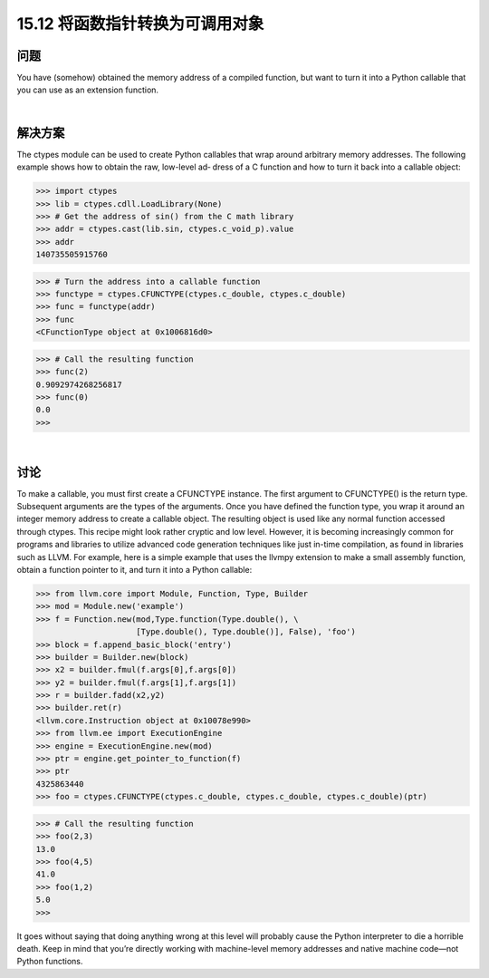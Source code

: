 ==============================
15.12 将函数指针转换为可调用对象
==============================

----------
问题
----------
You have (somehow) obtained the memory address of a compiled function, but want
to turn it into a Python callable that you can use as an extension function.

|

----------
解决方案
----------
The ctypes module can be used to create Python callables that wrap around arbitrary
memory addresses. The following example shows how to obtain the raw, low-level ad‐
dress of a C function and how to turn it back into a callable object:

>>> import ctypes
>>> lib = ctypes.cdll.LoadLibrary(None)
>>> # Get the address of sin() from the C math library
>>> addr = ctypes.cast(lib.sin, ctypes.c_void_p).value
>>> addr
140735505915760

>>> # Turn the address into a callable function
>>> functype = ctypes.CFUNCTYPE(ctypes.c_double, ctypes.c_double)
>>> func = functype(addr)
>>> func
<CFunctionType object at 0x1006816d0>

>>> # Call the resulting function
>>> func(2)
0.9092974268256817
>>> func(0)
0.0
>>>

|

----------
讨论
----------
To make a callable, you must first create a CFUNCTYPE instance. The first argument to
CFUNCTYPE() is the return type. Subsequent arguments are the types of the arguments.
Once you have defined the function type, you wrap it around an integer memory address
to create a callable object. The resulting object is used like any normal function accessed
through ctypes.
This recipe might look rather cryptic and low level. However, it is becoming increasingly
common for programs and libraries to utilize advanced code generation techniques like
just in-time compilation, as found in libraries such as LLVM.
For example, here is a simple example that uses the llvmpy extension to make a small
assembly function, obtain a function pointer to it, and turn it into a Python callable:

>>> from llvm.core import Module, Function, Type, Builder
>>> mod = Module.new('example')
>>> f = Function.new(mod,Type.function(Type.double(), \
                     [Type.double(), Type.double()], False), 'foo')
>>> block = f.append_basic_block('entry')
>>> builder = Builder.new(block)
>>> x2 = builder.fmul(f.args[0],f.args[0])
>>> y2 = builder.fmul(f.args[1],f.args[1])
>>> r = builder.fadd(x2,y2)
>>> builder.ret(r)
<llvm.core.Instruction object at 0x10078e990>
>>> from llvm.ee import ExecutionEngine
>>> engine = ExecutionEngine.new(mod)
>>> ptr = engine.get_pointer_to_function(f)
>>> ptr
4325863440
>>> foo = ctypes.CFUNCTYPE(ctypes.c_double, ctypes.c_double, ctypes.c_double)(ptr)

>>> # Call the resulting function
>>> foo(2,3)
13.0
>>> foo(4,5)
41.0
>>> foo(1,2)
5.0
>>>

It goes without saying that doing anything wrong at this level will probably cause the
Python interpreter to die a horrible death. Keep in mind that you’re directly working
with  machine-level  memory  addresses  and  native  machine  code—not  Python
functions.
